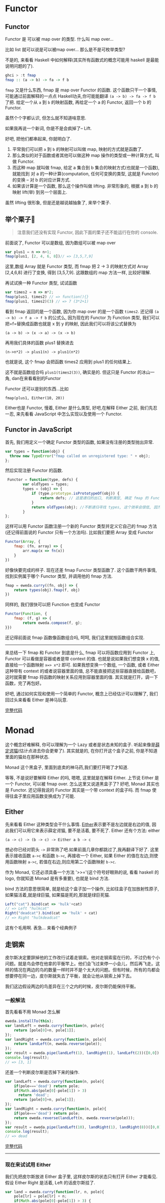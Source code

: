 * Functor

** Functor

Functor 是 可以被 map over 的类型. 什么叫 map over...

比如 list 就可以说是可以被map over... 那么是不是可枚举类型?

不是的, 来看看 Haskell 中如何解释(其实所有函数式的概念可能用 haskell
是最能说明问题的了).

#+BEGIN_SRC haskell
    ghci > :t fmap
    fmap :: (a -> b) -> fa -> f b
#+END_SRC

=fmap= 又是什么东西, fmap 是 map over Functor 的函数.
这个函数只干一个事情, 可能通过前面解释的一点点
Haskell功夫,你可能能翻译 =(a -> b) -> fa -> f b= 了把. 给定一个从 =a= 到 =b=
的映射函数, 再给定一个 a 的 Functor, 返回一个 b 的 Functor.

虽然个个字都认识, 但怎么就不知道啥意思.

如果我再说一个新词, 你是不是会疯掉了-- Lift.

好吧, 把他们都串起来, 你就明白了. 
1. 平常我们可以把 =a= 到 =b= 的映射可以叫做 map, 映射的方式就是函数了. 
2. 那么类似的对于函数或者其他可以做这种 map 操作的类型或一种计算方式, 叫做 Functor. 
3. 而这种 map 就叫做 fmap, 给定 a 集合到 b 集合的映射方式(也就是一个函数), 就能找到 对 a 的一种计算(computation, 任何可变换的类型, 这就是 Functor) 的变换 -- 对 b 的对应计算方式. 
4. 如果该计算是一个函数, 那么这个操作叫做 lifting. 非常形象的, 根据 a 到 b 的映射 lift(举) 到另一个层面上.

[[http://learnyouahaskell-zh-tw.csie.org/img/lifter.png]]

虽然 lifting 很形象, 但是还是越说越抽象了, 来举个栗子. 
** 举个栗子🌰 
#+BEGIN_QUOTE
注意我们还没有实现 Functor, 因此下面的栗子还不能运行在你的
console.

#+END_QUOTE

前面说了, Functor 可以是数组, 因为数组可以被 map over

#+BEGIN_SRC js
    var plus1 = n => n+1;
    fmap(plus1, [2, 4, 6, 8])// => [3,5,7,9]
#+END_SRC

这里,数组 Array 就是 Functor 类型, 而 fmap 把 2 -> 3 的映射方式对 Array
[2,4,6,8] 进行了变换, 得到 [3,5,7,9]. 这跟数组的 map 方法一样,
比较好理解.

再试试换一种 Functor 类型, 试试函数

#+BEGIN_SRC js
    var times2 = m => m*2;
    fmap(plus1, times2) // => function(){}
    fmap(plus1, times2)(3) // => 7 (3*2+1)
#+END_SRC

看到 fmap 返回的是一个函数, 因为你 map over 的是一个函数 =times2=. 还记得
=(a -> b) -> f a -> f b= 的公式么, 因为现在的 Functor 为 Function 类型,
我们可以把=f=替换成函数也就是 x 到 y 的映射, 因此我们可以将该公式替换为

#+BEGIN_EXAMPLE
    (a -> b) -> (x -> a) -> (x -> b)
#+END_EXAMPLE

再用我们具体的函数 plus1 替换进去

#+BEGIN_EXAMPLE
    (n->n*2) -> plus1(n) -> plus1(n*2)
#+END_EXAMPLE

也就是说, 这个 fmap 会把函数 times2 应用到 plus1 的任何结果上.

这不就是函数组合吗 =plus1(times2(3))=, 确实是的. 但这只是 Functor
的冰山一角, dan在来看看别的Functor

Functor 还可以是别的东西...比如

#+BEGIN_EXAMPLE
    fmap(plus1, Either(10, 20))
#+END_EXAMPLE

Either也是 Functor, 慢着, Either 是什么类型, 好吧,在解释 Either 之前,
我们先忍一忍, 来先看看 JavaScript 中怎么实现以及使用一个 Functor.

** Functor in JavaScript

首先, 我们用定义一个确定 Functor 类型的函数, 如果没有注册的类型抛出异常.

#+BEGIN_SRC js
  var types = function(obj) {
    throw new TypeError("fmap called on unregistered type: " + obj);
  };
#+END_SRC

然后实现注册 Functor 的函数.

#+BEGIN_SRC js
     Functor = function(type, defs) {
            var oldTypes = types;
            types = (obj) => {
                if (type.prototype.isPrototypeOf(obj)) {
                    return defs; // 这是递归的出口, 判断类型, 确定 fmap 的 Functor 实例属于注册的哪一个 Functor
                }
                return oldTypes(obj); //不断递归寻找 types, 这个效率会很低, 因为调用栈上好多闭包, 每个闭包都保持着 type 和 defs
            }
    };
#+END_SRC

这样可以用 Functor 函数注册一个新的 Functor 类型并定义它自己的 fmap
方法(还记得前面说的 Functor 只有一个方法吗). 比如我们要把 Array 变成
Functor

#+BEGIN_SRC js
    Functor(Array, {
        fmap: (fn, array) => {
            arr.map(x => fn(x))
        }
    })
#+END_SRC

好像快要完成的样子. 现在还差 fmap Functor 类型函数了.
这个函数干两件事情, 找到实例属于哪个 Functor 类型, 并调用他的 fmap 方法.

#+BEGIN_SRC js
    fmap = eweda.curry((fn, obj) => {
        return types(obj).fmap(f, obj)
    })
#+END_SRC

同样的, 我们很快可以把 Function 也变成 Functor

#+BEGIN_SRC js
    Functor(Function, {
        fmap: (f, g) => {
            return eweda.compose(f, g);
    }})
#+END_SRC

还记得前面说 fmap 函数像函数组合吗, 呵呵, 我们这里就按函数组合实现.

--------------

来总结一下 fmap 和 Functor 到底是什么, fmap 可以将函数应用到 Functor 上,
Functor 可以看做是容器或者是带 context 的值. 也就是说如果我们想变换 x
的值, 直接给一个函数映射 =x=> x*2= 即可. 如果我想变换一个数组, 一个函数,
或者 Either 这种带有 context 的或者说容器里面的值,
总不能直接把这些容器直接给函数吧，这时就需要 fmap
将函数的映射关系应用到容器里面的值.
其实就是打开，调一下函数，完了再包好。

好吧, 通过如何实现和使用一个简单的 Functor, 概念上已经估计可以理解了,
我们回过头来看看 Either 是神马玩意.

[[http://jsbin.com/xezun/1/embed?js,console][完整代码]]
* Monad

这个概念好难解释, 你可以理解为一个 Lazy 或者是状态未知的盒子.
听起来像是[[http://zh.wikipedia.org/wiki/%E8%96%9B%E5%AE%9A%E8%B0%94%E7%8C%AB][薛定谔猫]](估计点进去你会更晕了).
其实就是的, 在你打开这个盒子之前, 你是不知道里面的猫处在那种状态.

Monad 这个黑盒子, 里面到底卖的神马药,我们要打开喝了才知道.

等等, 不是说好要解释 Either 的吗, 嗯嗯, 这里就是在解释 Either. 上节说
Either 是一个 Functor, 可以被 fmap over. 怎么这里又说道黑盒子了? 好吧,
Monad 其实也是 Functor. 还记得我说的 Functor 其实是一个带 context
的盒子吗. 而 fmap 使得往盒子里应用函数变换成为了可能.

** Either

先来看看 Either 这种类型会干什么事情.
[[http://hackage.haskell.org/package/base-4.7.0.0/docs/Data-Either.html#t:Either][Either]]表示要不是左边就是右边的值,
因此我们可以用它来表示薛定谔猫, 要不是活着, 要不死了. Either 还有个方法:
either

#+BEGIN_EXAMPLE
    (a -> c) -> (b -> c) -> Either a b -> c
#+END_EXAMPLE

想必你已经对箭头 =->= 非常熟了吧.如果前面几章你都跳过了,我再翻译下好了.
这里表示接收函数 =a->c= 和函数 =b->c=, 再接收一个 Either, 如果 Either
的值在左边,则使用函数映射 =a->c=, 若值在右边,则应用第二个函数映射 =b->c=.

作为 Monad, 它还必须具备一个方法 '>>='(这个符号好眼熟的说, 看看 haskell
的 logo, 你就知道 Monad 是有多重要), 也就是 bind 方法.

[[http://www.haskell.org/wikistatic/haskellwiki_logo.png]]

bind 方法的意思很简单, 就是给这个盒子加一个操作,
比如往盒子在加放射性原子,如果猫活着,就是绿巨猫,
如果猫是死的,那就是绿巨死猫.

#+BEGIN_SRC js
    Left("cat").bind(cat => 'hulk'+cat)
    // => Left "hulkcat"
    Right("deadcat").bind(cat => 'hulk' + cat)
    // => Right "hulkdeadcat"
#+END_SRC

这有个毛用啊. 表急... 来看个经典例子 

** 走钢索

皮尔斯决定要辞掉他的工作改行试着走钢索。他对走钢索蛮在行的，不过仍有个小问题。就是鸟会停在他拿的平衡竿上。他们会飞过来停一小会儿，然后再飞走。这样的情况在两边的鸟的数量一样时并不是个太大的问题。但有时候，所有的鸟都会想要停在同一边，皮尔斯就失去了平衡，就会让他从钢索上掉下去。

[[http://learnyouahaskell-zh-tw.csie.org/img/pierre.png]]

我们这边假设两边的鸟差异在三个之内的时候，皮尔斯仍能保持平衡。

*** 一般解法

首先看看不用 Monad 怎么解

#+BEGIN_SRC js
    eweda.installTo(this);
    var landLeft = eweda.curry(function(n, pole){
        return [pole[0]+n, pole[1]];
    });
    var landRight = eweda.curry(function(n, pole){
        return landLeft(n, eweda.reverse(pole));
    });
    var result = eweda.pipe(landLeft(1), landRight(1), landLeft(2))([0,0]);
    console.log(result);
    // => [3, 1]
#+END_SRC

还差一个判断皮尔斯是否掉下来的操作.

#+BEGIN_SRC js
    var landLeft = eweda.curry(function(n, pole){
        if(pole==='dead') return pole;
        if(Math.abs(pole[0]-pole[1]) > 3)
          return 'dead';
        return [pole[0]+n, pole[1]];
    });
    var landRight = eweda.curry(function(n, pole){
        if(pole==='dead') return pole;
        return eweda.reverse(landLeft(n, eweda.reverse(pole)));
    });
    var result = eweda.pipe(landLeft(10), landRight(1), landRight(8))([0,0]);
    console.log(result);
    // => dead
#+END_SRC

[[http://jsbin.com/pozim/8/watch?js,console,output][完整代码]]

--------------

*** 现在来试试用 Either

我们先把皮尔斯放进 Either 盒子里, 这样皮尔斯的状态只有打开 Either
才能看见. 假设 Either Right 是活着, Left 的话皮尔斯挂了.

#+BEGIN_SRC js
    var land = eweda.curry(function(lr, n, pole){
        pole[lr] = pole[lr] + n;
        if(Math.abs(pole[0]-pole[1]) > 3) {
          return new Left("dead when land " + n + " became " + pole);
        }
        return new Right(pole);
    });

    var landLeft = land(0)
    var landRight = land(1);
#+END_SRC

现在落鸟后会返回一个 Either, 要不活着, 要不挂了.
打开盒子的函数可以是这样的

#+BEGIN_SRC js
    var stillAlive = function(x){
        console.log(x)
    }
    var dead = function(x){
        console.log('皮尔斯' + x);
    }
    either(dead, stillAlive, landLeft(2, [0,0]))
#+END_SRC

好吧, 好像有一点点像了, 但是这只落了一次鸟, 如果我要落好几次呢.
这就需要实现 Either 的 >>= bind 方法了, 如果你还记得前面实现的 Functor,
这里非常像 :

#+BEGIN_SRC js
    var Monad = function(type, defs) {
      for (name in defs){
        type.prototype[name] = defs[name];
      }
      return type;
    };
    function Left(value){
      this.value = value
    }
    function Right(value){
      this.value=value;
    }

    Monad(Right, {
      bind:function(fn){
        return fn(this.value)
      }
    })

    Monad(Left, {
      bind: function(fn){
        return this;
      }
    })
#+END_SRC

哦, 对了, either:

#+BEGIN_SRC js
    either = function(left, right, either){
        if(either.constructor.name === 'Right')
            return right(either.value)
        else
            return left(either.value)
    }
#+END_SRC

我们来试试工作不工作.

#+BEGIN_SRC js
    var walkInLine = new Right([0,0]);
    eitherDeadOrNot = walkInLine.bind(landLeft(2))
        .bind(landRight(5))
    either(dead, stillAlive, eitherDeadOrNot)
    // => [2,5]
    eitherDeadOrNot = walkInLine.bind(landLeft(2))
      .bind(landRight(5))
      .bind(landLeft(3))
      .bind(landLeft(10)
      .bind(landRight(10)))

    either(dead, stillAlive, eitherDeadOrNot)
    // => "皮尔斯dead when land 10 became 15,5"
#+END_SRC

[[http://jsbin.com/giyig/3/watch][完整代码]]

** 到底有什么用呢, Monad

我们来总结下两种做法有什么区别:

1. 一般做法每次都会检查查尔斯挂了没挂, 也就是重复获得之前操作的 context 
2. Monad 不对异常做处理, 只是不停地往盒子里加操作. 你可以看到对错误的处理推到了最后取值的 either.
3. Monad 互相传递的只是盒子, 而一般写法会把异常往下传如 =dead=, 这样导致后面的操作都得先判断这个异常.

#+BEGIN_QUOTE
  由于是用 JavaScript, pole 不限定类型,
  所以这里单纯的用字符串代表 pole 的异常状态. 但如果换成强类型的 Java,
  可能实现就没这么简单了.
#+END_QUOTE

看来已经优势已经逐步明显了呢, Monad 里面保留了值的 context,
也就是我们对这个 Monad 可以集中在单独的本次如何操作value, 而不用关心
context.

#+BEGIN_QUOTE
  还有一个 Monad 叫做 Maybe, 实际上皮尔斯的🌰用 Maybe 更为合适, 因为
  Maybe 有两种状态, 一种是有值 Just, 一种是没东西 Nothing,
  可以自己实现试试.
#+END_QUOTE

** Monad 在 JavaScript 中的应用

你知道 ES6有个新的 类型
[[https://developer.mozilla.org/en-US/docs/Web/JavaScript/Reference/Global_Objects/Promise#Browser_compatibility][Promise]]
吗, 如果不知道, 想必也听过 jQuery 的 =$.ajax= 吧, 但如果你没听过 promise,
说明你没有认真看过他的返回值:

#+BEGIN_SRC js
    var aPromise = $.ajax({
        url: "https://api.github.com/users/jcouyang/gists"
        dataType: 'jsonp'
        })
    aPromise /***
    => Object { state: .Deferred/r.state(),
        always: .Deferred/r.always(),
        then: .Deferred/r.then(),
        promise: .Deferred/r.promise(),
        pipe: .Deferred/r.then(),
        done: b.Callbacks/p.add(),
        fail: b.Callbacks/p.add(),
        progress: b.Callbacks/p.add() }
    ***/
#+END_SRC

我们看到返回了好多 =Deferred= 类型的玩意, 我们来试试这玩意有什么用

#+BEGIN_SRC js
    anotherPromise = aPromise.then(_ => _.data.forEach(y=> console.log(y.description)))
    /* =>
    Object { state: .Deferred/r.state(),
        always: .Deferred/r.always(),
        then: .Deferred/r.then(),
        promise: .Deferred/r.promise(),
        pipe: .Deferred/r.then(),
        done: b.Callbacks/p.add(),
        fail: b.Callbacks/p.add(),
        progress: b.Callbacks/p.add() }

    "connect cisco anyconnect in terminal"
    "为什么要柯里化（curry）"
    "批量获取人人影视下载链接"
    ......
    */
#+END_SRC

看见没有, 他又返回了同样一个东西, 而且传给 then
的函数可以操作这个对象里面的值. 这个对象其实就是 Promise 了.
为什么说这是 Monad 呢, 来试试再写一次 =走钢丝=:

#+BEGIN_QUOTE
  这里我们用的是 ES6 的 Promise, 而不用 jQuery Defered, 记得用 firefox
  哦. 另外 eweda 可以这样装
#+END_QUOTE

#+BEGIN_EXAMPLE
    var ewd = document.createElement('script'); dsq.type = 'text/javascript'; dsq.async = true;
                ewd.src = 'https://rawgit.com/CrossEye/eweda/master/eweda.js';
    (document.getElementsByTagName('head')[0] || document.getElementsByTagName('body')[0]).appendChild(ewd);
    eweda.installTo(this);
#+END_EXAMPLE

#+BEGIN_SRC js
    var land = eweda.curry(function(lr, n, pole){
        pole[lr] = pole[lr] + n;
        if(Math.abs(pole[0]-pole[1]) > 3) {
          return new Promise((resovle,reject)=>reject("dead when land " + n + " became " + pole));
        }
        return new Promise((resolve,reject)=>resolve(pole));
    });

    var landLeft = land(0)
    var landRight = land(1);

    Promise.all([0,0])
    .then(landLeft(2), _=>_)
    .then(landRight(3), _=>_) // => Array [ 2, 3 ]
    .then(landLeft(10), _=>_)
    .then(landRight(10), _=>_)
    .then(_=>console.log(_),_=>console.log(_))
    // => "dead when land 10 became 12,3"
#+END_SRC

这下是不承认 Promise 就是 Monad 了. 原来我们早已在使用这个神秘的 Monad,
再想想 Promise,也没有那么抽象和神秘了.
